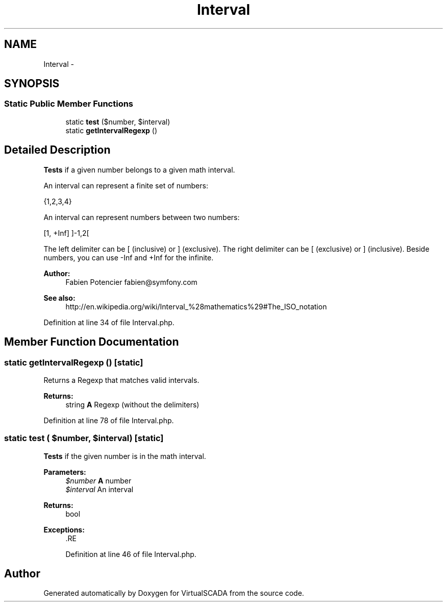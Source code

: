 .TH "Interval" 3 "Tue Apr 14 2015" "Version 1.0" "VirtualSCADA" \" -*- nroff -*-
.ad l
.nh
.SH NAME
Interval \- 
.SH SYNOPSIS
.br
.PP
.SS "Static Public Member Functions"

.in +1c
.ti -1c
.RI "static \fBtest\fP ($number, $interval)"
.br
.ti -1c
.RI "static \fBgetIntervalRegexp\fP ()"
.br
.in -1c
.SH "Detailed Description"
.PP 
\fBTests\fP if a given number belongs to a given math interval\&.
.PP
An interval can represent a finite set of numbers:
.PP
{1,2,3,4}
.PP
An interval can represent numbers between two numbers:
.PP
[1, +Inf] ]-1,2[
.PP
The left delimiter can be [ (inclusive) or ] (exclusive)\&. The right delimiter can be [ (exclusive) or ] (inclusive)\&. Beside numbers, you can use -Inf and +Inf for the infinite\&.
.PP
\fBAuthor:\fP
.RS 4
Fabien Potencier fabien@symfony.com
.RE
.PP
\fBSee also:\fP
.RS 4
http://en.wikipedia.org/wiki/Interval_%28mathematics%29#The_ISO_notation 
.RE
.PP

.PP
Definition at line 34 of file Interval\&.php\&.
.SH "Member Function Documentation"
.PP 
.SS "static getIntervalRegexp ()\fC [static]\fP"
Returns a Regexp that matches valid intervals\&.
.PP
\fBReturns:\fP
.RS 4
string \fBA\fP Regexp (without the delimiters) 
.RE
.PP

.PP
Definition at line 78 of file Interval\&.php\&.
.SS "static test ( $number,  $interval)\fC [static]\fP"
\fBTests\fP if the given number is in the math interval\&.
.PP
\fBParameters:\fP
.RS 4
\fI$number\fP \fBA\fP number 
.br
\fI$interval\fP An interval
.RE
.PP
\fBReturns:\fP
.RS 4
bool
.RE
.PP
\fBExceptions:\fP
.RS 4
\fI\fP .RE
.PP

.PP
Definition at line 46 of file Interval\&.php\&.

.SH "Author"
.PP 
Generated automatically by Doxygen for VirtualSCADA from the source code\&.
